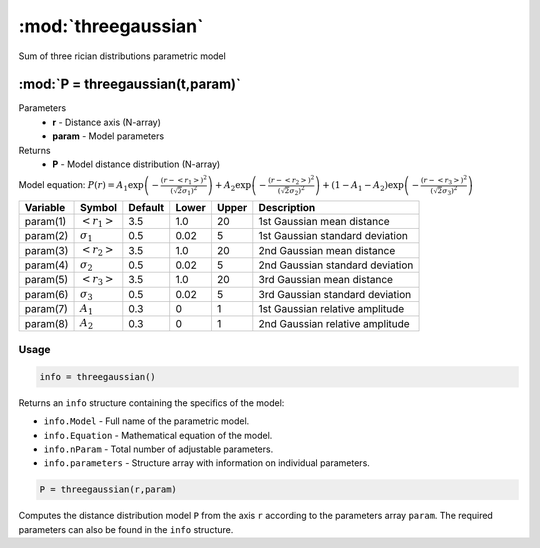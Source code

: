 .. highlight:: matlab
.. _threegaussian:


***********************
:mod:`threegaussian`
***********************

Sum of three rician distributions parametric model

"""""""""""""""""""""""""""""""""""""""""""""""""""""""""""""""""""""""
:mod:`P = threegaussian(t,param)`
"""""""""""""""""""""""""""""""""""""""""""""""""""""""""""""""""""""""
Parameters
    *   **r** - Distance axis (N-array)
    *   **param** - Model parameters
Returns
    *   **P** - Model distance distribution (N-array)

Model equation: :math:`P(r) = A_1\exp\left(-\frac{(r-\left<r_1\right>)^2}{(\sqrt{2}\sigma_1)^2}\right) + A_2\exp\left(-\frac{(r-\left<r_2\right>)^2}{(\sqrt{2}\sigma_2)^2}\right) + (1 - A_1 - A_2)\exp\left(-\frac{(r-\left<r_3\right>)^2}{(\sqrt{2}\sigma_3)^2}\right)`

========== ======================== ========= ======== ========= ===================================
 Variable   Symbol                    Default   Lower    Upper       Description
========== ======================== ========= ======== ========= ===================================
param(1)   :math:`\left<r_1\right>`     3.5     1.0        20         1st Gaussian mean distance
param(2)   :math:`\sigma_1`             0.5     0.02       5          1st Gaussian standard deviation
param(3)   :math:`\left<r_2\right>`     3.5     1.0        20         2nd Gaussian mean distance
param(4)   :math:`\sigma_2`             0.5     0.02       5          2nd Gaussian standard deviation
param(5)   :math:`\left<r_3\right>`     3.5     1.0        20         3rd Gaussian mean distance
param(6)   :math:`\sigma_3`             0.5     0.02       5          3rd Gaussian standard deviation
param(7)   :math:`A_1`                  0.3     0          1          1st Gaussian relative amplitude
param(8)   :math:`A_2`                  0.3     0          1          2nd Gaussian relative amplitude
========== ======================== ========= ======== ========= ===================================

Usage
=========================================

.. code-block:: matlab

        info = threegaussian()

Returns an ``info`` structure containing the specifics of the model:

* ``info.Model`` -  Full name of the parametric model.
* ``info.Equation`` -  Mathematical equation of the model.
* ``info.nParam`` -  Total number of adjustable parameters.
* ``info.parameters`` - Structure array with information on individual parameters.

.. code-block:: matlab

    P = threegaussian(r,param)

Computes the distance distribution model ``P`` from the axis ``r`` according to the parameters array ``param``. The required parameters can also be found in the ``info`` structure.

